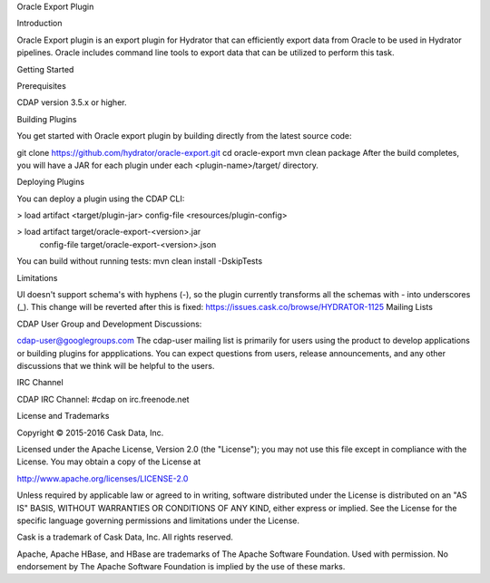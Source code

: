 Oracle Export Plugin

Introduction

Oracle Export plugin is an export plugin for Hydrator that can efficiently export data from Oracle to be used in Hydrator pipelines.  Oracle includes command line tools to export data that can be utilized to perform this task.

Getting Started

Prerequisites

CDAP version 3.5.x or higher.

Building Plugins

You get started with Oracle export plugin by building directly from the latest source code:

git clone https://github.com/hydrator/oracle-export.git
cd oracle-export
mvn clean package
After the build completes, you will have a JAR for each plugin under each <plugin-name>/target/ directory.

Deploying Plugins

You can deploy a plugin using the CDAP CLI:

> load artifact <target/plugin-jar> config-file <resources/plugin-config>

> load artifact target/oracle-export-<version>.jar \
       config-file target/oracle-export-<version>.json
You can build without running tests: mvn clean install -DskipTests

Limitations

UI doesn't support schema's with hyphens (-), so the plugin currently transforms all the schemas with - into underscores (_). This change will be reverted after this is fixed: https://issues.cask.co/browse/HYDRATOR-1125
Mailing Lists

CDAP User Group and Development Discussions:

cdap-user@googlegroups.com
The cdap-user mailing list is primarily for users using the product to develop applications or building plugins for appplications. You can expect questions from users, release announcements, and any other discussions that we think will be helpful to the users.

IRC Channel

CDAP IRC Channel: #cdap on irc.freenode.net

License and Trademarks

Copyright © 2015-2016 Cask Data, Inc.

Licensed under the Apache License, Version 2.0 (the "License"); you may not use this file except in compliance with the License. You may obtain a copy of the License at

http://www.apache.org/licenses/LICENSE-2.0

Unless required by applicable law or agreed to in writing, software distributed under the License is distributed on an "AS IS" BASIS, WITHOUT WARRANTIES OR CONDITIONS OF ANY KIND, either express or implied. See the License for the specific language governing permissions and limitations under the License.

Cask is a trademark of Cask Data, Inc. All rights reserved.

Apache, Apache HBase, and HBase are trademarks of The Apache Software Foundation. Used with permission. No endorsement by The Apache Software Foundation is implied by the use of these marks.